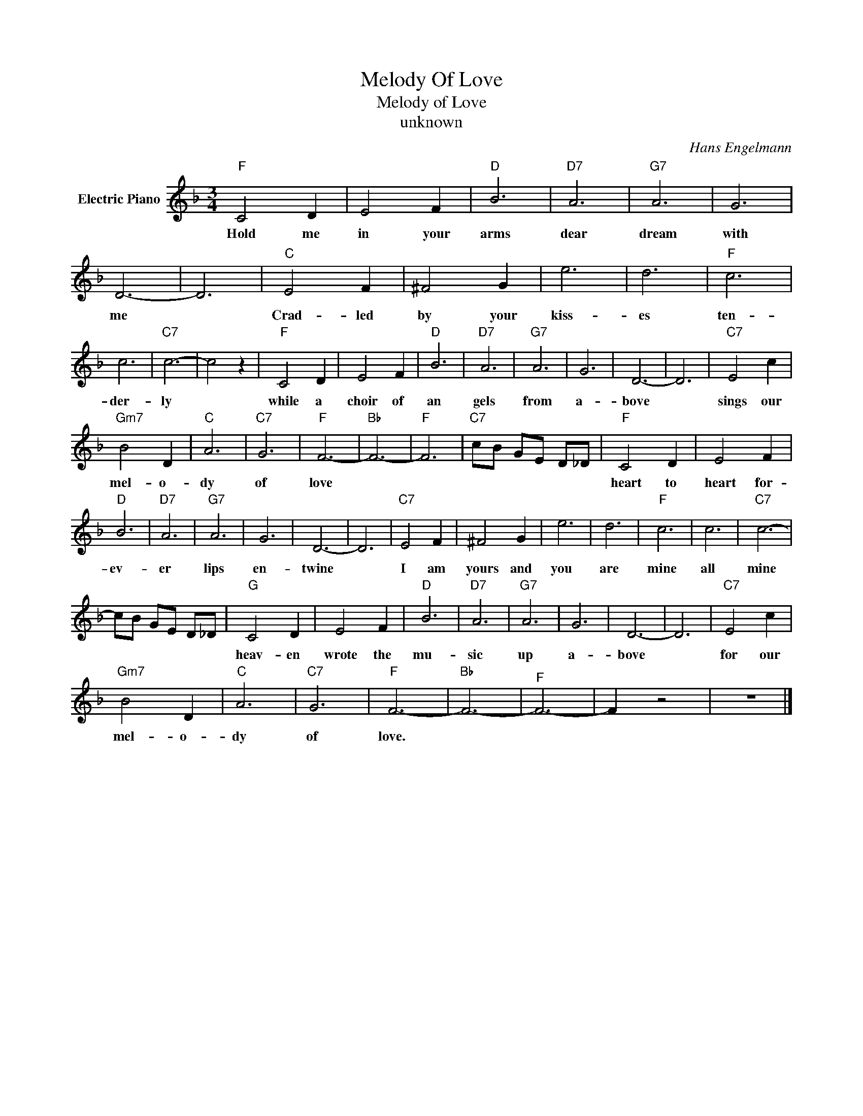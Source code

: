 X:1
T:Melody Of Love
T:Melody of Love
T:unknown
C:Hans Engelmann
Z:All Rights Reserved
L:1/4
M:3/4
K:F
V:1 treble nm="Electric Piano"
%%MIDI program 4
V:1
"F" C2 D | E2 F |"D" B3 |"D7" A3 |"G7" A3 | G3 | D3- | D3 |"C" E2 F | ^F2 G | e3 | d3 |"F" c3 | %13
w: Hold me|in your|arms|dear|dream|with|me||Crad- led|by your|kiss-|es|ten-|
 c3 |"C7" c3- | c2 z |"F" C2 D | E2 F |"D" B3 |"D7" A3 |"G7" A3 | G3 | D3- | D3 |"C7" E2 c | %25
w: der-|ly||while a|choir of|an|gels|from|a-|bove||sings our|
"Gm7" B2 D |"C" A3 |"C7" G3 |"F" F3- |"Bb" F3- |"F" F3 |"C7" c/B/ G/E/ D/_D/ |"F" C2 D | E2 F | %34
w: mel- o-|dy|of|love||||heart to|heart for-|
"D" B3 |"D7" A3 |"G7" A3 | G3 | D3- | D3 |"C7" E2 F | ^F2 G | e3 | d3 |"F" c3 | c3 |"C7" c3- | %47
w: ev-|er|lips|en-|twine||I am|yours and|you|are|mine|all|mine|
 c/B/ G/E/ D/_D/ |"G" C2 D | E2 F |"D" B3 |"D7" A3 |"G7" A3 | G3 | D3- | D3 |"C7" E2 c | %57
w: |heav- en|wrote the|mu-|sic|up|a-|bove||for our|
"Gm7" B2 D |"C" A3 |"C7" G3 |"F" F3- |"Bb" F3- |"^F" F3- | F z2 | z3 |] %65
w: ~mel- o-|dy|of|love.|||||

